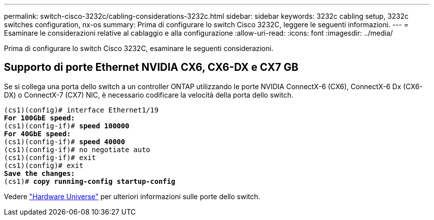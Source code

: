 ---
permalink: switch-cisco-3232c/cabling-considerations-3232c.html 
sidebar: sidebar 
keywords: 3232c cabling setup, 3232c switches configuration, nx-os 
summary: Prima di configurare lo switch Cisco 3232C, leggere le seguenti informazioni. 
---
= Esaminare le considerazioni relative al cablaggio e alla configurazione
:allow-uri-read: 
:icons: font
:imagesdir: ../media/


[role="lead"]
Prima di configurare lo switch Cisco 3232C, esaminare le seguenti considerazioni.



== Supporto di porte Ethernet NVIDIA CX6, CX6-DX e CX7 GB

Se si collega una porta dello switch a un controller ONTAP utilizzando le porte NVIDIA ConnectX-6 (CX6), ConnectX-6 Dx (CX6-DX) o ConnectX-7 (CX7) NIC, è necessario codificare la velocità della porta dello switch.

[listing, subs="+quotes"]
----
(cs1)(config)# interface Ethernet1/19
*For 100GbE speed:*
(cs1)(config-if)# *speed 100000*
*For 40GbE speed:*
(cs1)(config-if)# *speed 40000*
(cs1)(config-if)# no negotiate auto
(cs1)(config-if)# exit
(cs1)(config)# exit
*Save the changes:*
(cs1)# *copy running-config startup-config*
----
Vedere https://hwu.netapp.com/Switch/Index["Hardware Universe"^] per ulteriori informazioni sulle porte dello switch.
